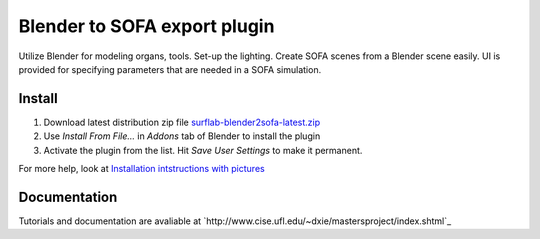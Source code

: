 Blender to SOFA export plugin
========================================

.. image:: https://bitbucket.org/repo/Ayy6LE/images/4037932839-blender2sofa-logo.png
   :alt: blender2sofa logo

Utilize Blender for modeling organs, tools. Set-up the lighting. Create 
SOFA scenes from a Blender scene easily. UI is provided for specifying
parameters that are needed in a SOFA simulation.

Install
-------
1. Download latest distribution zip file `surflab-blender2sofa-latest.zip`_
2. Use *Install From File...* in *Addons* tab of Blender to install the plugin
3. Activate the plugin from the list. Hit *Save User Settings* to make it permanent.

For more help, look at `Installation intstructions with pictures`_

.. _Installation intstructions with pictures: https://bitbucket.org/surflab/blender2sofa/wiki/Install

.. _surflab-blender2sofa-latest.zip: https://bitbucket.org/surflab/blender2sofa/get/default.zip


Documentation
-------------
Tutorials and documentation are avaliable at `http://www.cise.ufl.edu/~dxie/mastersproject/index.shtml`_